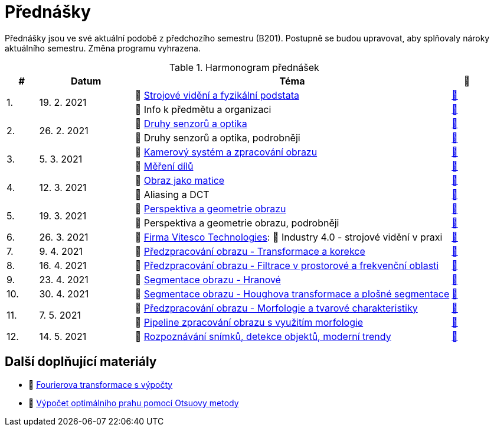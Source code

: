 = Přednášky

Přednášky jsou ve své aktuální podobě z předchozího semestru (B201). Postupně se budou upravovat, aby splňovaly nároky aktuálního semestru. Změna programu vyhrazena. 

.Harmonogram přednášek
[cols="^1,3,10,^1", options="header,footer"]
|=======================
| # | Datum      | Téma | 🎥   

.2+| 1.        .2+| 19. 2. 2021 | 📖{nbsp}link:files/bi-svz-01-strojove-videni-a-fyzikalni-podstata.pdf[Strojové vidění a fyzikální podstata]  | link:https://youtu.be/psqkcTZ8APs[📼]  
<| 💬{nbsp}Info k předmětu a organizaci ^| link:https://youtu.be/QNUftCo5f_Y[📼]

.2+| 2.        .2+| 26. 2. 2021 | 📖{nbsp}link:files/bi-svz-02-druhy-senzoru-a-optika.pdf[Druhy senzorů a optika]  | link:https://youtu.be/dli9cXnFhpo[📼] 
<| 💬{nbsp}Druhy senzorů a optika, podrobněji ^| link:https://youtu.be/jJb497X37qo[📼]

.2+| 3.        .2+| 5. 3. 2021 | 📖{nbsp}link:files/bi-svz-03-kamerovy-system-a-zpracovani-obrazu.pdf[Kamerový systém a zpracování obrazu]  | link:https://youtu.be/eG7EpOe4msk[📼] 
<| 📖{nbsp}link:files/bi-svz-03a-mereni-dilu.pdf[Měření dílů] ^| link:https://youtu.be/mrYzwSv-DUc[📼]

.2+| 4.        .2+| 12. 3. 2021  | 📖{nbsp}link:files/bi-svz-04-obraz-jako-matice.pdf[Obraz jako matice] | link:https://youtu.be/KacwHFYQods[📼]       
<| 💬{nbsp}Aliasing a DCT ^| link:https://youtu.be/mhAI-4nA1zw[📼]

.2+| 5.        .2+| 19. 3. 2021  | 📖{nbsp}link:files/bi-svz-05-perspektiva-obrazu.pdf[Perspektiva a geometrie obrazu]    | link:https://youtu.be/nUdqWlqvh8c[📼] 
<| 💬{nbsp}Perspektiva a geometrie obrazu, podrobněji ^| link:https://youtu.be/btGz2TGLXuM[📼]

| 6.        | 26. 3. 2021 | 🤖{nbsp}https://vitesco-technologies.com/en/[Firma Vitesco Technologies]: 📖{nbsp}Industry 4.0 - strojové vidění v praxi  | link:https://youtu.be/539thQTNgPo[📼] 

| 7.        | 9. 4. 2021 | 📖{nbsp}link:files/bi-svz-06-metody-predzpracovani-obrazu-1.pdf[Předzpracování obrazu - Transformace a korekce]     | link:https://youtu.be/Sqole2oLMkA[📼]   

| 8.        | 16. 4. 2021 | 📖{nbsp}link:files/bi-svz-07-filtrace-v-prostorove-a-frekvencni-oblasti.pdf[Předzpracování obrazu - Filtrace v prostorové a frekvenční oblasti] | link:https://youtu.be/anMIwotiO94[📼] 

| 9.        | 23. 4. 2021 | 📖{nbsp}link:files/bi-svz-08-segmentace-obrazu-hranove.pdf[Segmentace obrazu - Hranové] | link:https://youtu.be/m8Zb7t3fYF8[📼] 

| 10.       | 30. 4. 2021  | 📖{nbsp}link:files/bi-svz-09-segmentace-obrazu-plosne.pdf[Segmentace obrazu - Houghova transformace a plošné segmentace] | link:https://youtu.be/o0J2VNgoDbQ[📼] 

.2+| 11.       .2+| 7. 5. 2021 | 📖{nbsp}link:files/bi-svz-10-morfologie-a-tvarove-charakteristiky.pdf[Předzpracování obrazu - Morfologie a tvarové charakteristiky] | link:https://youtu.be/KYQEiNktmSw[📼] 
<| 📜{nbsp}xref:../showroom/morfologie/index.html[Pipeline zpracování obrazu s využitím morfologie] ^| link:https://youtu.be/mqSSUN-I3Ig[📼]

| 12.       | 14. 5. 2021   | 📖{nbsp}link:files/bi-svz-11-detekce-objektu-a-moderni-trendy.pdf[Rozpoznávání snímků, detekce objektů, moderní trendy] | link:https://youtu.be/ZX30MnyTrrk[📼] 

|
|=======================

== Další doplňující materiály
* 📖{nbsp}link:files/bi-svz-07-Fourierova-transformace-s-vypocty.pdf[Fourierova transformace s výpočty]
* 📖{nbsp}link:files/Otsu.xlsx[Výpočet optimálního prahu pomocí Otsuovy metody]
